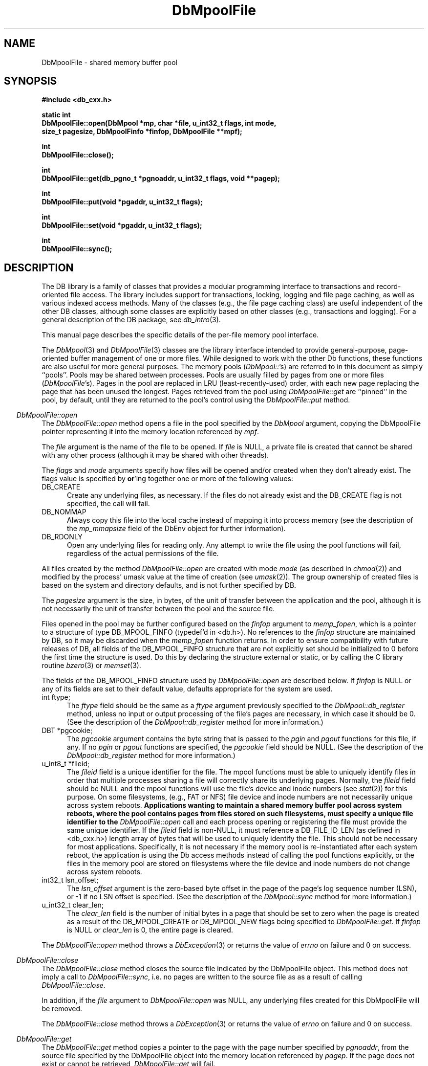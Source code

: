 .ds TYPE CXX
.\"
.\" See the file LICENSE for redistribution information.
.\"
.\" Copyright (c) 1997, 1998
.\"	Sleepycat Software.  All rights reserved.
.\"
.\"	@(#)DbMpoolFile.sox	10.12 (Sleepycat) 5/2/98
.\"
.\"
.\" See the file LICENSE for redistribution information.
.\"
.\" Copyright (c) 1997, 1998
.\"	Sleepycat Software.  All rights reserved.
.\"
.\"	@(#)macros.so	10.45 (Sleepycat) 5/4/98
.\"
.\" We don't want hyphenation for any HTML documents.
.ie '\*[HTML]'YES'\{\
.nh
\}
.el\{\
.ds Hy
.hy
..
.ds Nh
.nh
..
\}
.\" The alternative text macro
.\" This macro takes two arguments:
.\"	+ the text produced if this is a "C" manpage
.\"	+ the text produced if this is a "CXX" or "JAVA" manpage
.\"
.de Al
.ie '\*[TYPE]'C'\{\\$1
\}
.el\{\\$2
\}
..
.\" Scoped name macro.
.\" Produces a_b, a::b, a.b depending on language
.\" This macro takes two arguments:
.\"	+ the class or prefix (without underscore)
.\"	+ the name within the class or following the prefix
.de Sc
.ie '\*[TYPE]'C'\{\\$1_\\$2
\}
.el\{\
.ie '\*[TYPE]'CXX'\{\\$1::\\$2
\}
.el\{\\$1.\\$2
\}
\}
..
.\" Scoped name for Java.
.\" Produces Db.b, for Java, otherwise just b.  This macro is used for
.\" constants that must be scoped in Java, but are global otherwise.
.\" This macro takes two arguments:
.\"	+ the class
.\"	+ the name within the class or following the prefix
.de Sj
.ie '\*[TYPE]'JAVA'\{\
.TP 5
Db.\\$1\}
.el\{\
.TP 5
\\$1\}
..
.\" The general information text macro.
.de Gn
.ie '\*[TYPE]'C'\{The DB library is a family of groups of functions that provides a modular
programming interface to transactions and record-oriented file access.
The library includes support for transactions, locking, logging and file
page caching, as well as various indexed access methods.
Many of the functional groups (e.g., the file page caching functions)
are useful independent of the other DB functions,
although some functional groups are explicitly based on other functional
groups (e.g., transactions and logging).
\}
.el\{The DB library is a family of classes that provides a modular
programming interface to transactions and record-oriented file access.
The library includes support for transactions, locking, logging and file
page caching, as well as various indexed access methods.
Many of the classes (e.g., the file page caching class)
are useful independent of the other DB classes,
although some classes are explicitly based on other classes
(e.g., transactions and logging).
\}
For a general description of the DB package, see
.IR db_intro (3).
..
.\" The library error macro, the local error macro.
.\" These macros take one argument:
.\"	+ the function name.
.de Ee
The
.I \\$1
.ie '\*[TYPE]'C'\{function may fail and return
.I errno
\}
.el\{method may fail and throw a
.IR DbException (3)
.if '\*[TYPE]'CXX'\{
or return
.I errno
\}
\}
for any of the errors specified for the following DB and library functions:
..
.de Ec
In addition, the
.I \\$1
.ie '\*[TYPE]'C'\{function may fail and return
.I errno
\}
.el\{method may fail and throw a
.IR DbException (3)
.ie '\*[TYPE]'CXX'\{or return
.I errno
\}
.el\{encapsulating an
.I errno
\}
\}
for the following conditions:
..
.de Ea
[EAGAIN]
A lock was unavailable.
..
.de Eb
[EBUSY]
The shared memory region was in use and the force flag was not set.
..
.de Em
[EAGAIN]
The shared memory region was locked and (repeatedly) unavailable.
..
.de Ei
[EINVAL]
An invalid flag value or parameter was specified.
..
.de Es
[EACCES]
An attempt was made to modify a read-only database.
..
.de Et
The DB_THREAD flag was specified and spinlocks are not implemented for
this architecture.
..
.de Ep
[EPERM]
Database corruption was detected.
All subsequent database calls (other than
.ie '\*[TYPE]'C'\{\
.IR DB->close )
\}
.el\{\
.IR Db::close )
\}
will return EPERM.
..
.de Ek
.if '\*[TYPE]'CXX'\{\
Methods marked as returning
.I errno
will, by default, throw an exception that encapsulates the error information.
The default error behavior can be changed, see
.IR DbException (3).
\}
..
.\" The SEE ALSO text macro
.de Sa
.\" make the line long for nroff.
.if n .ll 72
.nh
.na
.IR db_archive (1),
.IR db_checkpoint (1),
.IR db_deadlock (1),
.IR db_dump (1),
.IR db_load (1),
.IR db_recover (1),
.IR db_stat (1),
.IR db_intro (3),
.ie '\*[TYPE]'C'\{\
.IR db_appinit (3),
.IR db_cursor (3),
.IR db_dbm (3),
.IR db_internal (3),
.IR db_lock (3),
.IR db_log (3),
.IR db_mpool (3),
.IR db_open (3),
.IR db_thread (3),
.IR db_txn (3)
\}
.el\{\
.IR db_internal (3),
.IR db_thread (3),
.IR Db (3),
.IR Dbc (3),
.IR DbEnv (3),
.IR DbException (3),
.IR DbInfo (3),
.IR DbLock (3),
.IR DbLockTab (3),
.IR DbLog (3),
.IR DbLsn (3),
.IR DbMpool (3),
.if !'\*[TYPE]'JAVA'\{\
.IR DbMpoolFile (3),
\}
.IR Dbt (3),
.IR DbTxn (3),
.IR DbTxnMgr (3)
\}
.ad
.Hy
..
.\" The function header macro.
.\" This macro takes one argument:
.\"	+ the function name.
.de Fn
.in 2
.I \\$1
.in
..
.\" The XXX_open function text macro, for merged create/open calls.
.\" This macro takes two arguments:
.\"	+ the interface, e.g., "transaction region"
.\"	+ the prefix, e.g., "txn" (or the class name for C++, e.g., "DbTxn")
.de Co
.ie '\*[TYPE]'C'\{\
.Fn \\$2_open
The
.I \\$2_open
function copies a pointer, to the \\$1 identified by the
.B directory
.IR dir ,
into the memory location referenced by
.IR regionp .
.PP
If the
.I dbenv
argument to
.I \\$2_open
was initialized using
.IR db_appinit ,
.I dir
is interpreted as described by
.IR db_appinit (3).
\}
.el\{\
.Fn \\$2::open
The
.I \\$2::open
.ie '\*[TYPE]'CXX'\{\
method copies a pointer, to the \\$1 identified by the
.B directory
.IR dir ,
into the memory location referenced by
.IR regionp .
\}
.el\{\
method returns a \\$1 identified by the
.B directory
.IR dir .
\}
.PP
If the
.I dbenv
argument to
.I \\$2::open
was initialized using
.IR DbEnv::appinit ,
.I dir
is interpreted as described by
.IR DbEnv (3).
\}
.PP
Otherwise,
if
.I dir
is not NULL,
it is interpreted relative to the current working directory of the process.
If
.I dir
is NULL,
the following environment variables are checked in order:
``TMPDIR'', ``TEMP'', and ``TMP''.
If one of them is set,
\\$1 files are created relative to the directory it specifies.
If none of them are set, the first possible one of the following
directories is used:
.IR /var/tmp ,
.IR /usr/tmp ,
.IR /temp ,
.IR /tmp ,
.I C:/temp
and
.IR C:/tmp .
.PP
All files associated with the \\$1 are created in this directory.
This directory must already exist when
.ie '\*[TYPE]'C'\{
\\$1_open
\}
.el\{\
\\$2::open
\}
is called.
If the \\$1 already exists,
the process must have permission to read and write the existing files.
If the \\$1 does not already exist,
it is optionally created and initialized.
..
.\" The common close language macro, for discarding created regions
.\" This macro takes one argument:
.\"	+ the function prefix, e.g., txn (the class name for C++, e.g., DbTxn)
.de Cc
In addition, if the
.I dir
argument to
.ie '\*[TYPE]'C'\{\
.ds Va db_appinit
.ds Vo \\$1_open
.ds Vu \\$1_unlink
\}
.el\{\
.ds Va DbEnv::appinit
.ds Vo \\$1::open
.ds Vu \\$1::unlink
\}
.I \\*(Vo
was NULL
and
.I dbenv
was not initialized using
.IR \\*(Va ,
.if '\\$1'memp'\{\
or the DB_MPOOL_PRIVATE flag was set,
\}
all files created for this shared region will be removed,
as if
.I \\*(Vu
were called.
.rm Va
.rm Vo
.rm Vu
..
.\" The DB_ENV information macro.
.\" This macro takes two arguments:
.\"	+ the function called to open, e.g., "txn_open"
.\"	+ the function called to close, e.g., "txn_close"
.de En
.ie '\*[TYPE]'C'\{\
based on the
.I dbenv
argument to
.IR \\$1 ,
which is a pointer to a structure of type DB_ENV (typedef'd in <db.h>).
Applications will normally use the same DB_ENV structure (initialized
by
.IR db_appinit (3)),
as an argument to all of the subsystems in the DB package.
.PP
References to the DB_ENV structure are maintained by DB,
so it may not be discarded until the last close function,
corresponding to an open function for which it was an argument,
has returned.
In order to ensure compatibility with future releases of DB, all fields of
the DB_ENV structure that are not explicitly set should be initialized to 0
before the first time the structure is used.
Do this by declaring the structure external or static, or by calling the C
library routine
.IR bzero (3)
or
.IR memset (3).
.PP
The fields of the DB_ENV structure used by
.I \\$1
are described below.
.if '\*[TYPE]'CXX'\{\
As references to the DB_ENV structure may be maintained by
.IR \\$1 ,
it is necessary that the DB_ENV structure and memory it references be valid
until the
.I \\$2
function is called.
\}
.ie '\\$1'db_appinit'\{The
.I dbenv
argument may not be NULL.
If any of the fields of the
.I dbenv
are set to 0,
defaults appropriate for the system are used where possible.
\}
.el\{If
.I dbenv
is NULL
or any of its fields are set to 0,
defaults appropriate for the system are used where possible.
\}
.PP
The following fields in the DB_ENV structure may be initialized before calling
.IR \\$1 :
\}
.el\{\
based on which set methods have been used.
It is expected that applications will use a single DbEnv object as the
argument to all of the subsystems in the DB package.
The fields of the DbEnv object used by
.I \\$1
are described below.
As references to the DbEnv object may be maintained by
.IR \\$1 ,
it is necessary that the DbEnv object and memory it references be valid
until the object is destroyed.
.ie '\\$1'appinit'\{\
The
.I dbenv
argument may not be NULL.
If any of the fields of the
.I dbenv
are set to 0,
defaults appropriate for the system are used where possible.
\}
.el\{\
Any of the DbEnv fields that are not explicitly set will default to
appropriate values.
\}
.PP
The following fields in the DbEnv object may be initialized, using the
appropriate set method, before calling
.IR \\$1 :
\}
..
.\" The DB_ENV common fields macros.
.de Se
.if '\*[TYPE]'JAVA'\{\
.TP 5
DbErrcall db_errcall;
.ns
.TP 5
String db_errpfx;
.ns
.TP 5
int db_verbose;
The error fields of the DbEnv behave as described for
.IR DbEnv (3).
\}
.ie '\*[TYPE]'CXX'\{\
.TP 5
void *(*db_errcall)(char *db_errpfx, char *buffer);
.ns
.TP 5
FILE *db_errfile;
.ns
.TP 5
const char *db_errpfx;
.ns
.TP 5
class ostream *db_error_stream;
.ns
.TP 5
int db_verbose;
The error fields of the DbEnv behave as described for
.IR DbEnv (3).
\}
.el\{\
void *(*db_errcall)(char *db_errpfx, char *buffer);
.ns
.TP 5
FILE *db_errfile;
.ns
.TP 5
const char *db_errpfx;
.ns
.TP 5
int db_verbose;
The error fields of the DB_ENV behave as described for
.IR db_appinit (3).
.sp
\}
..
.\" The open flags.
.de Fm
The
.I flags
and
.I mode
arguments specify how files will be opened and/or created when they
don't already exist.
The flags value is specified by
.BR or 'ing
together one or more of the following values:
.Sj DB_CREATE
Create any underlying files, as necessary.
If the files do not already exist and the DB_CREATE flag is not specified,
the call will fail.
..
.\" DB_THREAD open flag macro.
.\" This macro takes two arguments:
.\"	+ the open function name
.\"	+ the object it returns.
.de Ft
.TP 5
.Sj DB_THREAD
Cause the \\$2 handle returned by the
.I \\$1
.Al function method
to be useable by multiple threads within a single address space,
i.e., to be ``free-threaded''.
.if '\*[TYPE]'JAVA'\{\
Threading is assumed in the Java API,
so no special flags are required,
and DB functions will always behave as if the DB_THREAD flag was specified.
\}
..
.\" The mode macro.
.\" This macro takes one argument:
.\"	+ the subsystem name.
.de Mo
All files created by the \\$1 are created with mode
.I mode
(as described in
.IR chmod (2))
and modified by the process' umask value at the time of creation (see
.IR umask (2)).
The group ownership of created files is based on the system and directory
defaults, and is not further specified by DB.
..
.\" The application exits macro.
.\" This macro takes one argument:
.\"	+ the application name.
.de Ex
The
.I \\$1
utility exits 0 on success, and >0 if an error occurs.
..
.\" The application -h section.
.\" This macro takes one argument:
.\"	+ the application name
.de Dh
DB_HOME
If the
.B \-h
option is not specified and the environment variable
.I DB_HOME
is set, it is used as the path of the database home, as described in
.IR db_appinit (3).
..
.\" The function DB_HOME ENVIRONMENT VARIABLES section.
.\" This macro takes one argument:
.\"	+ the open function name
.de Eh
DB_HOME
If the
.I dbenv
argument to
.I \\$1
was initialized using
.IR db_appinit ,
the environment variable DB_HOME may be used as the path of the database
home for the interpretation of the
.I dir
argument to
.IR \\$1 ,
as described in
.IR db_appinit (3).
.if \\n(.$>1 \{Specifically,
.I \\$1
is affected by the configuration string value of \\$2.\}
..
.\" The function TMPDIR ENVIRONMENT VARIABLES section.
.\" This macro takes two arguments:
.\"	+ the interface, e.g., "transaction region"
.\"	+ the prefix, e.g., "txn" (or the class name for C++, e.g., "DbTxn")
.de Ev
TMPDIR
If the
.I dbenv
argument to
.ie '\*[TYPE]'C'\{\
.ds Vo \\$2_open
\}
.el\{\
.ds Vo \\$2::open
\}
.I \\*(Vo
was NULL or not initialized using
.IR db_appinit ,
the environment variable TMPDIR may be used as the directory in which to
create the \\$1,
as described in the
.I \\*(Vo
section above.
.rm Vo
..
.\" The unused flags macro.
.de Fl
The
.I flags
parameter is currently unused, and must be set to 0.
..
.\" The no-space TP macro.
.de Nt
.br
.ns
.TP 5
..
.\" The return values of the functions macros.
.\" Rc is the standard two-value return with a suffix for more values.
.\" Ro is the standard two-value return but there were previous values.
.\" Rt is the standard two-value return, returning errno, 0, or < 0.
.\" These macros take one argument:
.\"	+ the routine name
.de Rc
The
.I \\$1
.ie '\*[TYPE]'C'\{function returns the value of
.I errno
on failure,
0 on success,
\}
.el\{method throws a
.IR DbException (3)
.ie '\*[TYPE]'CXX'\{or returns the value of
.I errno
on failure,
0 on success,
\}
.el\{that encapsulates an
.I errno
on failure,
\}
\}
..
.de Ro
Otherwise, the
.I \\$1
.ie '\*[TYPE]'C'\{function returns the value of
.I errno
on failure and 0 on success.
\}
.el\{method throws a
.IR DbException (3)
.ie '\*[TYPE]'CXX'\{or returns the value of
.I errno
on failure and 0 on success.
\}
.el\{that encapsulates an
.I errno
on failure,
\}
\}
..
.de Rt
The
.I \\$1
.ie '\*[TYPE]'C'\{function returns the value of
.I errno
on failure and 0 on success.
\}
.el\{method throws a
.IR DbException (3)
.ie '\*[TYPE]'CXX'\{or returns the value of
.I errno
on failure and 0 on success.
\}
.el\{that encapsulates an
.I errno
on failure.
\}
\}
..
.\" The TXN id macro.
.de Tx
.IP
If the file is being accessed under transaction protection,
the
.I txnid
parameter is a transaction ID returned from
.IR txn_begin ,
otherwise, NULL.
..
.\" The XXX_unlink function text macro.
.\" This macro takes two arguments:
.\"	+ the interface, e.g., "transaction region"
.\"	+ the prefix (for C++, this is the class name)
.de Un
.ie '\*[TYPE]'C'\{\
.ds Va db_appinit
.ds Vc \\$2_close
.ds Vo \\$2_open
.ds Vu \\$2_unlink
\}
.el\{\
.ds Va DbEnv::appinit
.ds Vc \\$2::close
.ds Vo \\$2::open
.ds Vu \\$2::unlink
\}
.Fn \\*(Vu
The
.I \\*(Vu
.Al function method
destroys the \\$1 identified by the directory
.IR dir ,
removing all files used to implement the \\$1.
.ie '\\$2'log' \{(The log files themselves and the directory
.I dir
are not removed.)\}
.el \{(The directory
.I dir
is not removed.)\}
If there are processes that have called
.I \\*(Vo
without calling
.I \\*(Vc
(i.e., there are processes currently using the \\$1),
.I \\*(Vu
will fail without further action,
unless the force flag is set,
in which case
.I \\*(Vu
will attempt to remove the \\$1 files regardless of any processes
still using the \\$1.
.PP
The result of attempting to forcibly destroy the region when a process
has the region open is unspecified.
Processes using a shared memory region maintain an open file descriptor
for it.
On UNIX systems, the region removal should succeed
and processes that have already joined the region should continue to
run in the region without change,
however processes attempting to join the \\$1 will either fail or
attempt to create a new region.
On other systems, e.g., WNT, where the
.IR unlink (2)
system call will fail if any process has an open file descriptor
for the file,
the region removal will fail.
.PP
In the case of catastrophic or system failure,
database recovery must be performed (see
.IR db_recover (1)
or the DB_RECOVER and DB_RECOVER_FATAL flags to
.IR \\*(Va (3)).
Alternatively, if recovery is not required because no database state is
maintained across failures,
it is possible to clean up a \\$1 by removing all of the
files in the directory specified to the
.I \\*(Vo
.Al function, method,
as \\$1 files are never created in any directory other than the one
specified to
.IR \\*(Vo .
Note, however,
that this has the potential to remove files created by the other DB
subsystems in this database environment.
.PP
.Rt \\*(Vu
.rm Va
.rm Vo
.rm Vu
.rm Vc
..
.\" Signal paragraph for standard utilities.
.\" This macro takes one argument:
.\"	+ the utility name.
.de Si
The
.I \\$1
utility attaches to DB shared memory regions.
In order to avoid region corruption,
it should always be given the chance to detach and exit gracefully.
To cause
.I \\$1
to clean up after itself and exit,
send it an interrupt signal (SIGINT).
..
.\" Logging paragraph for standard utilities.
.\" This macro takes one argument:
.\"	+ the utility name.
.de Pi
.B \-L
Log the execution of the \\$1 utility to the specified file in the
following format, where ``###'' is the process ID, and the date is
the time the utility starting running.
.sp
\\$1: ### Wed Jun 15 01:23:45 EDT 1995
.sp
This file will be removed if the \\$1 utility exits gracefully.
..
.\" Malloc paragraph.
.\" This macro takes one argument:
.\"	+ the allocated object
.de Ma
.if !'\*[TYPE]'JAVA'\{\
\\$1 are created in allocated memory.
If
.I db_malloc
is non-NULL,
it is called to allocate the memory,
otherwise,
the library function
.IR malloc (3)
is used.
The function
.I db_malloc
must match the calling conventions of the
.IR malloc (3)
library routine.
Regardless,
the caller is responsible for deallocating the returned memory.
To deallocate the returned memory,
free each returned memory pointer;
pointers inside the memory do not need to be individually freed.
\}
..
.\" Underlying function paragraph.
.\" This macro takes two arguments:
.\"	+ the function name
.\"	+ the utility name
.de Uf
The
.I \\$1
.Al function method
is the underlying function used by the
.IR \\$2 (1)
utility.
See the source code for the
.I \\$2
utility for an example of using
.I \\$1
in a UNIX environment.
..
.\" Underlying function paragraph, for C++.
.\" This macro takes three arguments:
.\"	+ the C++ method name
.\"	+ the function name for C
.\"	+ the utility name
.de Ux
The
.I \\$1
method is based on the C
.I \\$2
function, which
is the underlying function used by the
.IR \\$3 (1)
utility.
See the source code for the
.I \\$3
utility for an example of using
.I \\$2
in a UNIX environment.
..
.TH DbMpoolFile 3 "May 2, 1998"
.UC 7
.SH NAME
DbMpoolFile \- shared memory buffer pool
.SH SYNOPSIS
.nf
.ft B
#include <db_cxx.h>

static int
DbMpoolFile::open(DbMpool *mp, char *file, u_int32_t flags, int mode,
.ti +5
size_t pagesize, DbMpoolFinfo *finfop, DbMpoolFile **mpf);

int
DbMpoolFile::close();

int
DbMpoolFile::get(db_pgno_t *pgnoaddr, u_int32_t flags, void **pagep);

int
DbMpoolFile::put(void *pgaddr, u_int32_t flags);

int
DbMpoolFile::set(void *pgaddr, u_int32_t flags);

int
DbMpoolFile::sync();
.ft R
.fi
.SH DESCRIPTION
.Gn
.PP
This manual page describes the specific details of the per-file
memory pool interface.
.PP
The
.IR DbMpool (3)
and
.IR DbMpoolFile (3)
classes are the library interface intended to provide general-purpose,
page-oriented buffer management of one or more files.
While designed to work with the other Db functions, these functions are
also useful for more general purposes.
The memory pools (\c
.IR DbMpool:: 's)
are referred to in this document as simply ``pools''.
Pools may be shared between processes.
Pools are usually filled by pages from one or more files (\c
.IR DbMpoolFile 's).
Pages in the pool are replaced in LRU (least-recently-used) order,
with each new page replacing the page that has been unused the longest.
Pages retrieved from the pool using
.I DbMpoolFile::get
are ``pinned'' in the pool, by default,
until they are returned to the pool's control using the
.I DbMpoolFile::put
method.
.PP
.Fn DbMpoolFile::open
The
.I DbMpoolFile::open
method opens a file in the pool specified by the
.I DbMpool
argument,
copying the DbMpoolFile pointer representing it into the memory
location referenced by
.IR mpf .
.PP
The
.I file
argument is the name of the file to be opened.
If
.I file
is NULL,
a private file is created that cannot be shared with any other process
(although it may be shared with other threads).
.PP
.Fm
.TP 5
.Sj DB_NOMMAP
Always copy this file into the local cache instead of mapping it into
process memory (see the description of the
.I mp_mmapsize
field of the DbEnv object for further information).
.TP 5
.Sj DB_RDONLY
Open any underlying files for reading only.
Any attempt to write the file using the pool functions will fail,
regardless of the actual permissions of the file.
.PP
.Mo "method \fIDbMpoolFile::open\fP"
.PP
The
.I pagesize
argument is the size, in bytes,
of the unit of transfer between the application and the pool,
although it is not necessarily the unit of transfer between the pool and
the source file.
.PP
Files opened in the pool may be further configured based on the
.I finfop
argument to
.IR memp_fopen ,
which is a pointer to a structure of type DB_MPOOL_FINFO (typedef'd
in <db.h>).
No references to the
.I finfop
structure are maintained by DB, so it may be discarded when the
.I memp_fopen
function returns.
In order to ensure compatibility with future releases of DB, all fields
of the DB_MPOOL_FINFO structure that are not explicitly set should be
initialized to 0 before the first time the structure is used.
Do this by declaring the structure external or static, or by calling the
C library routine
.IR bzero (3)
or
.IR memset (3).
.PP
The fields of the DB_MPOOL_FINFO structure used by
.I DbMpoolFile::open
are described  below.
If
.I finfop
is NULL or any of its fields are set to their default value,
defaults appropriate for the system are used.
.TP 5
int ftype;
The
.I ftype
field should be the same as a
.I ftype
argument previously specified to the
.I DbMpool::db_register
method,
unless no input or output processing of the file's pages are necessary,
in which case it should be 0.
(See the description of the
.I DbMpool::db_register
method for more information.)
.TP 5
DBT *pgcookie;
The
.I pgcookie
argument contains the byte string that is passed to the
.I pgin
and
.I pgout
functions for this file, if any.
If no
.I pgin
or
.I pgout
functions are specified, the
.I pgcookie
field should be NULL.
(See the description of the
.I DbMpool::db_register
method for more information.)
.TP 5
u_int8_t *fileid;
The
.I fileid
field is a unique identifier for the file.
The mpool
functions must be able to uniquely identify files in order that multiple
processes sharing a file will correctly share its underlying pages.
Normally, the
.I fileid
field should be NULL and the mpool functions will use the file's
device and inode numbers (see
.IR stat (2))
for this purpose.
On some filesystems, (e.g., FAT or NFS) file device and inode numbers are
not necessarily unique across system reboots.
.ft B
Applications wanting to maintain a shared memory buffer pool across system
reboots, where the pool contains pages from files stored on such filesystems,
must specify a unique file identifier to the
.I DbMpoolFile::open
call and each process opening or registering the file must provide the same
unique identifier.
.ft R
If the
.I fileid
field is non-NULL,
it must reference a DB_FILE_ID_LEN (as defined in <db_cxx.h>) length array of
bytes that will be used to uniquely identify the file.
This should not be necessary for most applications.
Specifically, it is not necessary if the memory pool is re-instantiated after
each system reboot, the application is using the Db access methods instead of
calling the pool functions explicitly, or the files in the memory pool are
stored on filesystems where the file device and inode numbers do not change
across system reboots.
.TP 5
int32_t lsn_offset;
The
.I lsn_offset
argument is the zero-based byte offset in the page of the page's log sequence
number (LSN),
or \-1 if no LSN offset is specified.
(See the description of the
.I DbMpool::sync
method for more information.)
.TP 5
u_int32_t clear_len;
The
.I clear_len
field is the number of initial bytes in a page that should be set to zero
when the page is created as a result of the DB_MPOOL_CREATE or DB_MPOOL_NEW
flags being specified to
.IR DbMpoolFile::get .
If
.I finfop
is NULL or
.I clear_len
is 0, the entire page is cleared.
.PP
.Rt DbMpoolFile::open
.PP
.Fn DbMpoolFile::close
The
.I DbMpoolFile::close
method closes the source file indicated by the DbMpoolFile object.
This method does not imply a call to
.IR DbMpoolFile::sync ,
i.e. no pages are written to the source file as as a result of calling
.IR DbMpoolFile::close .
.PP
In addition,
if the
.I file
argument to
.I DbMpoolFile::open
was NULL,
any underlying files created for this DbMpoolFile will be removed.
.PP
.Rt DbMpoolFile::close
.PP
.Fn DbMpoolFile::get
The
.I DbMpoolFile::get
method copies a pointer to the page with the page number specified by
.IR pgnoaddr ,
from the source file specified by the DbMpoolFile object
into the memory location referenced by
.IR pagep .
If the page does not exist or cannot be retrieved,
.I DbMpoolFile::get
will fail.
.PP
The returned page is size_t type aligned.
.PP
.ft B
Page numbers begin at 0, e.g., the first page in the file is page number 0,
not page number 1.
.ft R
.PP
The
.I flags
argument is specified by
.BR or 'ing
together one or more of the following values:
.TP 5
.Sj DB_MPOOL_CREATE
If the specified page does not exist, create it.
In this case, the
.I pgin
method, if specified, is called.
.TP 5
.Sj DB_MPOOL_LAST
Return the last page of the source file and copy its page number
to the location referenced by
.IR pgnoaddr .
.TP 5
.Sj DB_MPOOL_NEW
Create a new page in the file and copy its page number to the location
referenced by
.IR pgnoaddr .
In this case, the
.I pgin
method, if specified, is not called.
.PP
The DB_MPOOL_CREATE, DB_MPOOL_LAST and DB_MPOOL_NEW flags are mutually
exclusive.
.PP
Created pages have all their bytes set to 0, unless otherwise specified
when the file was opened.
.PP
All pages returned by
.I DbMpoolFile::get
will be retained (i.e. ``pinned'') in the pool until a subsequent call to
.IR DbMpoolFile::put .
.PP
.Rt DbMpoolFile::get
.PP
.Fn DbMpoolFile::put
The
.I DbMpoolFile::put
method indicates that the page referenced by
.I pgaddr
can be evicted from the pool.
.I Pgaddr
must be an address previously returned by
.IR DbMpoolFile::get .
.PP
The
.I flags
argument is specified by
.BR or 'ing
together one or more of the following values:
.TP 5
.Sj DB_MPOOL_CLEAN
Clear any previously set modification information (i.e.,
don't bother writing the page back to the source file).
.TP 5
.Sj DB_MPOOL_DIRTY
The page has been modified and must be written to the source file
before being evicted from the pool.
.TP 5
.Sj DB_MPOOL_DISCARD
The page is unlikely to be useful in the near future,
and should be discarded before other pages in the pool.
.PP
The DB_MPOOL_CLEAN and DB_MPOOL_DIRTY flags are mutually exclusive.
.PP
.Rt DbMpoolFile::put
.PP
.Fn DbMpoolFile::set
The
.I DbMpoolFile::set
method sets the flags associated with the page referenced by
.I pgaddr
without unpinning it from the pool.
.I Pgaddr
must be an address previously returned by
.IR DbMpoolFile::get .
The
.I flags
argument to
.I DbMpoolFile::set
is specified by
.BR or 'ing
together one or more of the values specified as flags for the
.I DbMpoolFile::put
call.
.PP
.Rt DbMpoolFile::set
.PP
.Fn DbMpoolFile::sync
The
.I DbMpoolFile::sync
method writes all pages associated with the DbMpoolFile object
that were marked as modified using
.I DbMpoolFile::put
or
.IR DbMpoolFile::set ,
back to the source file.
If any of the modified pages are also pinned (i.e.,
currently referenced by this or another process)
.I DbMpoolFile::sync
will ignore them.
.PP
.Rc DbMpoolFile::sync
and DB_INCOMPLETE if there were pages which were modified but which
.I DbMpoolFile::sync
was unable to write.
.SH ERRORS
.Ek
.PP
.Ee DbMpoolFile::open
.na
.Nh
DBmemp->pgin(3), 
DBmemp->pgout(3), 
DbLog::compare(3), 
DbLog::flush(3), 
close(2), 
fcntl(2), 
fflush(3), 
fsync(2), 
lseek(2), 
malloc(3), 
memcmp(3), 
memcpy(3), 
memset(3), 
mmap(2), 
open(2), 
sigfillset(3), 
sigprocmask(2), 
stat(2), 
strcpy(3), 
strdup(3), 
strerror(3), 
strlen(3), 
time(3), 
unlink(2), 
and
write(2). 
.Hy
.ad
.PP
.Ec DbMpoolFile::open
.TP 5
.Ei
.sp
The file has already been entered into the pool,
and the
.I pagesize
value is not the same as when the file was entered into the pool,
or the length of the file is not zero or a multiple of the
.IR pagesize .
.sp
The DB_RDONLY flag was specified for an in-memory pool.
.PP
.Ee DbMpoolFile::close
.na
.Nh
close(2), 
fcntl(2), 
fflush(3), 
munmap(2), 
and
strerror(3). 
.Hy
.ad
.PP
.Ee DbMpoolFile::get
.na
.Nh
DBmemp->pgin(3), 
DBmemp->pgout(3), 
DbLog::compare(3), 
DbLog::flush(3), 
close(2), 
fcntl(2), 
fflush(3), 
fsync(2), 
lseek(2), 
malloc(3), 
memcmp(3), 
memcpy(3), 
memset(3), 
mmap(2), 
open(2), 
read(2), 
sigfillset(3), 
sigprocmask(2), 
stat(2), 
strcpy(3), 
strdup(3), 
strerror(3), 
strlen(3), 
time(3), 
unlink(2), 
and
write(2). 
.Hy
.ad
.PP
.Ec DbMpoolFile::get
.TP 5
[EAGAIN]
The page reference count has overflowed.
(This should never happen unless there's a bug in the application.)
.TP 5
.Ei
.sp
The DB_MPOOL_NEW flag was set and the source file was not opened for writing.
.sp
The requested page does not exist and DB_MPOOL_CREATE was not set.
.sp
More than one of DB_MPOOL_CREATE, DB_MPOOL_LAST and DB_MPOOL_NEW was set.
.TP 5
[ENOMEM]
The cache is full and no more pages will fit in the pool.
.PP
.Ee DbMpoolFile::put
.na
.Nh
DBmemp->pgin(3), 
DBmemp->pgout(3), 
DbLog::compare(3), 
DbLog::flush(3), 
close(2), 
fcntl(2), 
fflush(3), 
fsync(2), 
lseek(2), 
malloc(3), 
memcmp(3), 
memcpy(3), 
memset(3), 
mmap(2), 
open(2), 
sigfillset(3), 
sigprocmask(2), 
stat(2), 
strcpy(3), 
strdup(3), 
strerror(3), 
strlen(3), 
time(3), 
unlink(2), 
and
write(2). 
.Hy
.ad
.PP
.Ec DbMpoolFile::put
.TP 5
[EACCES]
The DB_MPOOL_DIRTY flag was set and the source file was not opened for
writing.
.TP 5
.Ei
.sp
The
.I pgaddr
parameter does not reference a page returned by
.IR DbMpoolFile::get .
.sp
More than one of DB_MPOOL_CLEAN and DB_MPOOL_DIRTY was set.
.PP
.Ee DbMpoolFile::set
.na
.Nh
fcntl(2), 
and
fflush(3). 
.Hy
.ad
.PP
.Ec DbMpoolFile::set
.TP 5
.Ei
.PP
.Ee DbMpoolFile::sync
.na
.Nh
DBmemp->pgin(3), 
DBmemp->pgout(3), 
DbLog::compare(3), 
DbLog::flush(3), 
close(2), 
fcntl(2), 
fflush(3), 
fsync(2), 
lseek(2), 
malloc(3), 
memcpy(3), 
memset(3), 
open(2), 
qsort(3), 
realloc(3), 
sigfillset(3), 
sigprocmask(2), 
stat(2), 
strcpy(3), 
strdup(3), 
strerror(3), 
strlen(3), 
unlink(2), 
and
write(2). 
.Hy
.ad
.PP
.SH "SEE ALSO"
.Sa
